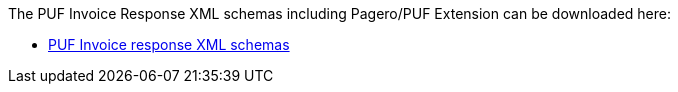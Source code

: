 The PUF Invoice Response XML schemas including Pagero/PUF Extension can be downloaded here:

- https://github.com/pagero/puf-invoice-response/tree/master/xml-schemas/puf-ubl-application-response.zip[PUF Invoice response XML schemas]
